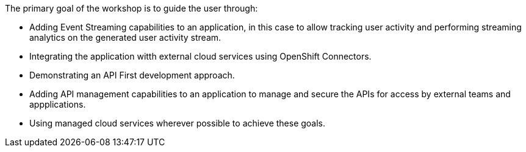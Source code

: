 The primary goal of the workshop is to guide the user through:

* Adding Event Streaming capabilities to an application, in this case to allow tracking user activity and performing streaming analytics on the generated user activity stream.

* Integrating the application witth external cloud services using OpenShift Connectors.

* Demonstrating an API First development approach.

* Adding API management capabilities to an application to manage and secure the APIs for access by external teams and appplications.

* Using managed cloud services wherever possible to achieve these goals.  
